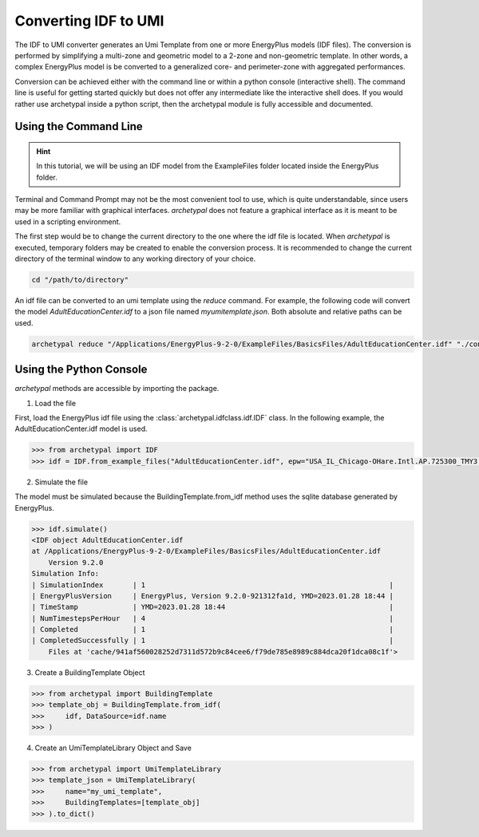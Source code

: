 Converting IDF to UMI
---------------------

The IDF to UMI converter generates an Umi Template from one or more EnergyPlus models (IDF files). The conversion is
performed by simplifying a multi-zone and geometric model to a 2-zone and non-geometric template. In other words, a
complex EnergyPlus model is be converted to a generalized core- and perimeter-zone with aggregated performances.

Conversion can be achieved either with the command line or within a python console (interactive shell). The command
line is useful for getting started quickly but does not offer any intermediate like the interactive shell does. If
you would rather use archetypal inside a python script, then the archetypal module is fully accessible and documented.

Using the Command Line
......................

.. hint::

    In this tutorial, we will be using an IDF model from the ExampleFiles folder located inside the EnergyPlus folder.

Terminal and Command Prompt may not be the most convenient tool to use, which is quite understandable, since users may
be more familiar with graphical interfaces. `archetypal` does not feature a graphical interface as it is meant to be
used in a scripting environment.

The first step would be to change the current directory to the one where the idf file is located. When `archetypal` is
executed, temporary folders may be created to enable the conversion process. It is recommended to change the current
directory of the terminal window to any working directory of your choice.

.. code-block:: shell

    cd "/path/to/directory"

An idf file can be converted to an umi template using the `reduce` command. For example, the following code will convert
the model `AdultEducationCenter.idf` to a json file named *myumitemplate.json*. Both absolute and relative paths can be
used.

.. code-block:: shell

    archetypal reduce "/Applications/EnergyPlus-9-2-0/ExampleFiles/BasicsFiles/AdultEducationCenter.idf" "./converted/myumitemplate.json"

Using the Python Console
........................

`archetypal` methods are accessible by importing the package.

1. Load the file

First, load the EnergyPlus idf file using the :class:`archetypal.idfclass.idf.IDF` class. In the following example,
the AdultEducationCenter.idf model is used.

.. code-block:: python

    >>> from archetypal import IDF
    >>> idf = IDF.from_example_files("AdultEducationCenter.idf", epw="USA_IL_Chicago-OHare.Intl.AP.725300_TMY3.epw")  # IDF load

2. Simulate the file

The model must be simulated because the BuildingTemplate.from_idf method uses the sqlite database generated by
EnergyPlus.

.. code-block:: python

    >>> idf.simulate()
    <IDF object AdultEducationCenter.idf
    at /Applications/EnergyPlus-9-2-0/ExampleFiles/BasicsFiles/AdultEducationCenter.idf
        Version 9.2.0
    Simulation Info:
    | SimulationIndex       | 1                                                          |
    | EnergyPlusVersion     | EnergyPlus, Version 9.2.0-921312fa1d, YMD=2023.01.28 18:44 |
    | TimeStamp             | YMD=2023.01.28 18:44                                       |
    | NumTimestepsPerHour   | 4                                                          |
    | Completed             | 1                                                          |
    | CompletedSuccessfully | 1                                                          |
        Files at 'cache/941af560028252d7311d572b9c84cee6/f79de785e8989c884dca20f1dca08c1f'>

3. Create a BuildingTemplate Object

.. code-block:: python

    >>> from archetypal import BuildingTemplate
    >>> template_obj = BuildingTemplate.from_idf(
    >>>     idf, DataSource=idf.name
    >>> )

4. Create an UmiTemplateLibrary Object and Save

.. code-block:: python

    >>> from archetypal import UmiTemplateLibrary
    >>> template_json = UmiTemplateLibrary(
    >>>     name="my_umi_template",
    >>>     BuildingTemplates=[template_obj]
    >>> ).to_dict()
